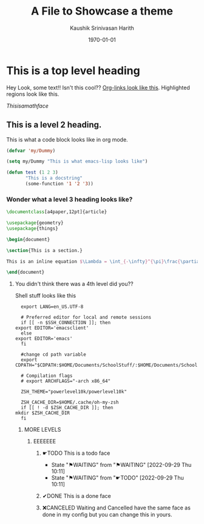 #+options: ':nil *:t -:t ::t <:t H:3 \n:nil ^:t arch:headline
#+options: author:t broken-links:nil c:nil creator:nil
#+startup: overview inlineimages
#+date: \today
#+title: A File to Showcase a theme
#+author: Kaushik Srinivasan Harith
#+email: kaushik.harith@gmail.com
#+language: en
#+select_tags: export
#+exclude_tags: noexport
#+creator: Emacs 26.3 (Org mode 9.3.6)

* This is a top level heading
  Hey Look, some text!! Isn't this cool?? [[file:Showcase.org::This is a top level heading][Org-links look like this]]. Highlighted regions look like this.

  # Comments look like this

  $This is a math face$
  
** This is a level 2 heading.
   This is what a code block looks like in org mode.
   #+begin_src emacs-lisp
     (defvar 'my/Dummy)

     (setq my/Dummy "This is what emacs-lisp looks like")

     (defun test (1 2 3)
            "This is a docstring"
            (some-function '1 '2 '3))
   #+end_src

*** Wonder what a level 3 heading looks like?
    #+begin_src latex
      \documentclass[a4paper,12pt]{article}

      \usepackage{geometry}
      \usepackage{things}

      \begin{document}

      \section{This is a section.}

      This is an inline equation $\Lambda = \int_{-\infty}^{\pi}\frac{\partial}{\partial x} f(x)$. \footnote{Here is a footnote.}

      \end{document}
    #+end_src

**** You didn't think there was a 4th level did you??
     Shell stuff looks like this
     #+begin_src shell
       export LANG=en_US.UTF-8

       # Preferred editor for local and remote sessions
       if [[ -n $SSH_CONNECTION ]]; then
	 export EDITOR='emacsclient'
       else
	 export EDITOR='emacs'
       fi

       #change cd path variable
       export CDPATH="$CDPATH:$HOME/Documents/SchoolStuff/:$HOME/Documents/SchoolStuff/ThesisUndergraduate/"

       # Compilation flags
       # export ARCHFLAGS="-arch x86_64"

       ZSH_THEME="powerlevel10k/powerlevel10k"

       ZSH_CACHE_DIR=$HOME/.cache/oh-my-zsh
       if [[ ! -d $ZSH_CACHE_DIR ]]; then
	 mkdir $ZSH_CACHE_DIR
       fi
     #+end_src
     
***** MORE LEVELS
****** EEEEEEE
******* ☛TODO This is a todo face
DEADLINE: <2022-09-29 Thu> SCHEDULED: <2022-09-09 Fri>
- State "⚑WAITING"   from "⚑WAITING"   [2022-09-29 Thu 10:11]
- State "⚑WAITING"   from "☛TODO"      [2022-09-29 Thu 10:11]
******* ✔DONE This is a done face
******* ❌CANCELED Waiting and Cancelled have the same face as done in my config but you can change this in yours.
